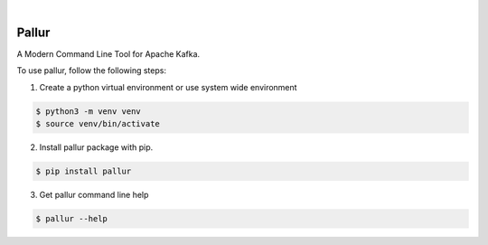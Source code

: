 .. image:: https://img.shields.io/pypi/v/pallur.svg
    :alt: PyPI-Server
    :target: https://pypi.org/project/pallur/
.. image:: https://github.com/clivern/pallur/actions/workflows/ci.yml/badge.svg
    :alt: Build Status
    :target: https://github.com/clivern/pallur/actions/workflows/ci.yml

|

=======
Pallur
=======

A Modern Command Line Tool for Apache Kafka.

To use pallur, follow the following steps:

1. Create a python virtual environment or use system wide environment

.. code-block::

    $ python3 -m venv venv
    $ source venv/bin/activate


2. Install pallur package with pip.

.. code-block::

    $ pip install pallur


3. Get pallur command line help

.. code-block::

    $ pallur --help
